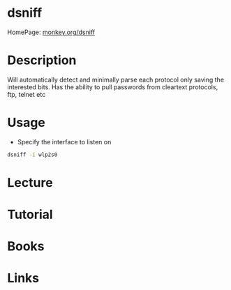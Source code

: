 #+TAGS: net pen anal


* dsniff
HomePage: [[https://www.monkey.org/~dugsong/dsniff/][monkey.org/dsniff]]
* Description
Will automatically detect and minimally parse each protocol only saving the interested bits.
Has the ability to pull passwords from cleartext protocols, ftp, telnet etc 
* Usage
- Specify the interface to listen on
#+BEGIN_SRC sh
dsniff -i wlp2s0
#+END_SRC
* Lecture
* Tutorial
* Books
* Links
